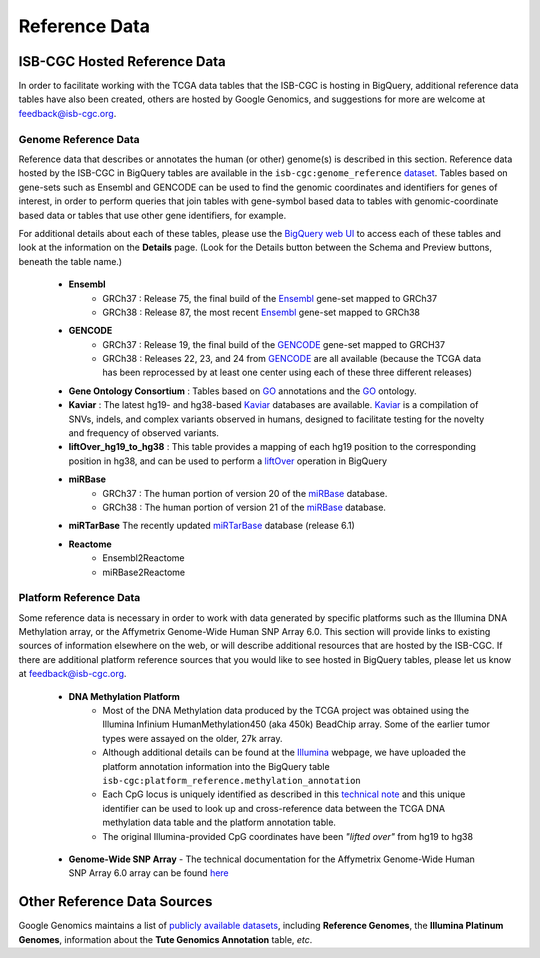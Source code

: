 **************
Reference Data
**************

ISB-CGC Hosted Reference Data
#############################

In order to facilitate working with the TCGA data tables that the ISB-CGC is hosting in BigQuery, additional
reference data tables have also been created, others are hosted by Google Genomics, 
and suggestions for more are welcome at feedback@isb-cgc.org.


Genome Reference Data
=====================

Reference data that describes or annotates the human (or other) genome(s) is described in this section.  
Reference data hosted by the ISB-CGC in BigQuery tables are available in the ``isb-cgc:genome_reference`` 
`dataset <https://bigquery.cloud.google.com/dataset/isb-cgc:genome_reference>`_.  Tables based on 
gene-sets such as Ensembl and GENCODE can be used to find the genomic coordinates and identifiers
for genes of interest, in order to perform queries that join tables with gene-symbol based data
to tables with genomic-coordinate based data or tables that use other gene identifiers, for example.

For additional details about each of these tables, please use the `BigQuery web UI <https://bigquery.cloud.google.com>`_ 
to access each of these tables and look at the information on the **Details** page.  (Look for the Details button
between the Schema and Preview buttons, beneath the table name.)

  * **Ensembl**
     - GRCh37 : Release 75, the final build of the Ensembl_ gene-set mapped to GRCh37
     - GRCh38 : Release 87, the most recent Ensembl_ gene-set mapped to GRCh38

  * **GENCODE**
     - GRCh37 : Release 19, the final build of the GENCODE_ gene-set mapped to GRCH37
     - GRCh38 : Releases 22, 23, and 24 from GENCODE_ are all available (because the TCGA data has been reprocessed by at least one center using each of these three different releases) 

  * **Gene Ontology Consortium** : Tables based on GO_ annotations and the GO_ ontology.

  * **Kaviar** : The latest hg19- and hg38-based Kaviar_ databases are available.  Kaviar_ is a compilation of SNVs, indels, and complex variants observed in humans, designed to facilitate testing for the novelty and frequency of observed variants.

  * **liftOver_hg19_to_hg38** : This table provides a mapping of each hg19 position to the corresponding position in hg38, and can be used to perform a liftOver_ operation in BigQuery

  * **miRBase**
     - GRCh37 : The human portion of version 20 of the miRBase_ database.
     - GRCh38 : The human portion of version 21 of the miRBase_ database.

  * **miRTarBase** The recently updated miRTarBase_ database (release 6.1)

  * **Reactome**
     - Ensembl2Reactome
     - miRBase2Reactome

.. _liftOver: https://genome.ucsc.edu/cgi-bin/hgLiftOver
.. _GO: http://www.geneontology.org/
.. _Ensembl: http://uswest.ensembl.org/index.html
.. _GENCODE: https://www.gencodegenes.org/releases/
.. _Kaviar: http://db.systemsbiology.net/kaviar/
.. _miRBase: http://www.mirbase.org/
.. _miRTarBase: http://nar.oxfordjournals.org/content/early/2015/11/19/nar.gkv1258.long


Platform Reference Data
=======================

Some reference data is necessary in order to work with data generated by specific platforms such as the
Illumina DNA Methylation array, or the Affymetrix Genome-Wide Human SNP Array 6.0.  This section will
provide links to existing sources of information elsewhere on the web, or will describe additional resources
that are hosted by the ISB-CGC.  If there are additional platform reference sources that you would like
to see hosted in BigQuery tables, please let us know at feedback@isb-cgc.org.

 * **DNA Methylation Platform**
    - Most of the DNA Methylation data produced by the TCGA project was obtained using the Illumina Infinium HumanMethylation450 (aka 450k) BeadChip array.  Some of the earlier tumor types were assayed on the older, 27k array.

    - Although additional details can be found at the Illumina_ webpage, we have uploaded the platform annotation information into the BigQuery table ``isb-cgc:platform_reference.methylation_annotation``

    - Each CpG locus is uniquely identified as described in this `technical note <http://www.illumina.com/content/dam/illumina-marketing/documents/products/technotes/technote_cpg_loci_identification.pdf>`_ and this unique identifier can be used to look up and cross-reference data between the TCGA DNA methylation data table and the platform annotation table. 

    - The original Illumina-provided CpG coordinates have been *"lifted over"* from hg19 to hg38

.. _Illumina: www.illumina.com

  * **Genome-Wide SNP Array**
    - The technical documentation for the Affymetrix Genome-Wide Human SNP Array 6.0 array can be found `here <http://www.affymetrix.com/catalog/131533/AFFY/Genome-Wide+Human+SNP+Array+6.0#1_3>`_


Other Reference Data Sources
############################

Google Genomics maintains a list of 
`publicly available datasets <http://googlegenomics.readthedocs.org/en/latest/use_cases/discover_public_data/index.html>`_, 
including **Reference Genomes**, 
the **Illumina Platinum Genomes**, information about the **Tute Genomics Annotation** table, *etc*.


